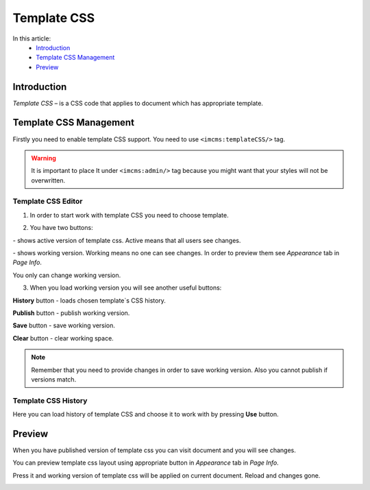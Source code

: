 Template CSS
============

In this article:
    - `Introduction`_
    - `Template CSS Management`_
    - `Preview`_

.. |active| image:: _static/template-css/active-btn.png

.. |working| image:: _static/template-css/working-btn.png

------------
Introduction
------------

*Template CSS* – is a CSS code that applies to document which has appropriate template.

-----------------------
Template CSS Management
-----------------------

Firstly you need to enable template CSS support. You need to use ``<imcms:templateCSS/>`` tag.

.. warning:: It is important to place It under ``<imcms:admin/>`` tag because you might want that your styles will not be overwritten.

.. image:: _static/template-css/proper-usage.png

*******************
Template CSS Editor
*******************

.. image:: _static/template-css/template-css-editor.png

1. In order to start work with template CSS you need to choose template.

.. image:: _static/template-css/templates-select.png

.. image:: _static/template-css/template-css-editor-loaded.png

2. You have two buttons:

|active| - shows active version of template css. Active means that all users see changes.

|working| - shows working version. Working means no one can see changes. In order to preview them see *Appearance* tab in *Page Info*.

You only can change working version.

3. When you load working version you will see another useful buttons:

.. image:: _static/template-css/template-css-editor-working-version-loaded.png

**History** button - loads chosen template`s CSS history.

**Publish** button - publish working version.

**Save** button - save working version.

**Clear** button - clear working space.

.. note:: Remember that you need to provide changes in order to save working version. Also you cannot publish if versions match.

********************
Template CSS History
********************

.. image:: _static/template-css/template-css-history.png

Here you can load history of template CSS and choose it to work with by pressing **Use** button.

-------
Preview
-------

When you have published version of template css you can visit document and you will see changes.

.. image:: _static/template-css/template-css-on-page.png

You can preview template css layout using appropriate button in *Appearance* tab in *Page Info*.

.. image:: _static/template-css/preview-btn.png

Press it and working version of template css will be applied on current document. Reload and changes gone.

.. image:: _static/template-css/template-css-preview-btn-show.png
